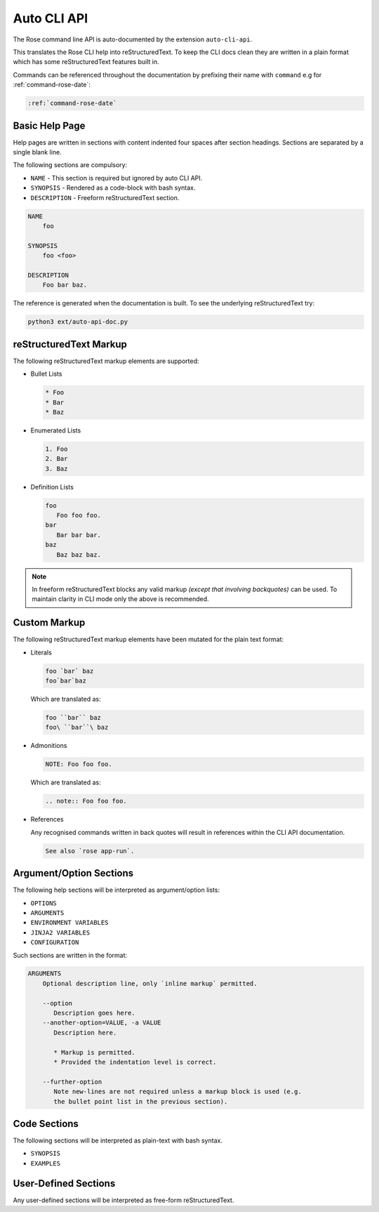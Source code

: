 Auto CLI API
============


The Rose command line API is auto-documented by the extension ``auto-cli-api``.

This translates the Rose CLI help into reStructuredText. To keep the CLI docs
clean they are written in a plain format which has some reStructuredText
features built in.

Commands can be referenced throughout the documentation by prefixing their name
with ``command`` e.g for :ref:`command-rose-date`:

.. code-block:: rst

   :ref:`command-rose-date`


Basic Help Page
---------------

Help pages are written in sections with content indented four spaces after
section headings. Sections are separated by a single blank line.

The following sections are compulsory:

* ``NAME`` - This section is required but ignored by auto CLI API.
* ``SYNOPSIS`` - Rendered as a code-block with bash syntax.
* ``DESCRIPTION`` - Freeform reStructuredText section.

.. code-block:: none

   NAME
       foo

   SYNOPSIS
       foo <foo>

   DESCRIPTION
       Foo bar baz.

The reference is generated when the documentation is built. To see the
underlying reStructuredText try:

.. code-block:: bash

   python3 ext/auto-api-doc.py


reStructuredText Markup
-----------------------

The following reStructuredText markup elements are supported:

* Bullet Lists

  .. code-block:: rst

     * Foo
     * Bar
     * Baz

* Enumerated Lists

  .. code-block:: rst

     1. Foo
     2. Bar
     3. Baz

* Definition Lists

  .. code-block:: rst

     foo
        Foo foo foo.
     bar
        Bar bar bar.
     baz
        Baz baz baz.

.. note::

   In freeform reStructuredText blocks any valid markup *(except that
   involving backquotes)* can be used. To maintain clarity in CLI mode only the
   above is recommended.


Custom Markup
-------------

The following reStructuredText markup elements have been mutated for the
plain text format:

* Literals

  .. code-block:: none

     foo `bar` baz
     foo`bar`baz

  Which are translated as:

  .. code-block:: rst

     foo ``bar`` baz
     foo\ ``bar``\ baz

* Admonitions

  .. code-block:: none

     NOTE: Foo foo foo.

  Which are translated as:

  .. code-block:: rst

     .. note:: Foo foo foo.

* References

  Any recognised commands written in back quotes will result in references
  within the CLI API documentation.

  .. code-block:: none

     See also `rose app-run`.


Argument/Option Sections
------------------------

The following help sections will be interpreted as argument/option lists:

* ``OPTIONS``
* ``ARGUMENTS``
* ``ENVIRONMENT VARIABLES``
* ``JINJA2 VARIABLES``
* ``CONFIGURATION``

Such sections are written in the format:

.. code-block:: none

   ARGUMENTS
       Optional description line, only `inline markup` permitted.

       --option
          Description goes here.
       --another-option=VALUE, -a VALUE
          Description here.

          * Markup is permitted.
          * Provided the indentation level is correct.

       --further-option
          Note new-lines are not required unless a markup block is used (e.g.
          the bullet point list in the previous section).


Code Sections
-------------

The following sections will be interpreted as plain-text with bash syntax.

* ``SYNOPSIS``
* ``EXAMPLES``


User-Defined Sections
---------------------

Any user-defined sections will be interpreted as free-form reStructuredText.
